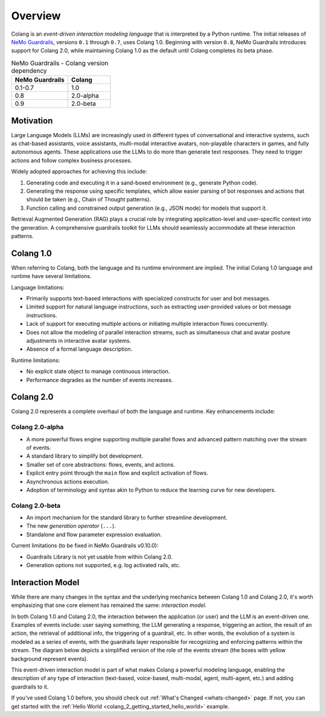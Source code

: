=============
Overview
=============

Colang is an *event-driven interaction modeling language* that is interpreted by a Python runtime. The initial releases of `NeMo Guardrails <https://github.com/NVIDIA/NeMo-Guardrails>`_, versions ``0.1`` through ``0.7``, uses Colang 1.0. Beginning with version ``0.8``, NeMo Guardrails introduces support for Colang 2.0, while maintaining Colang 1.0 as the default until Colang completes its beta phase.

.. list-table:: NeMo Guardrails - Colang version dependency
   :widths: 20 15
   :header-rows: 1

   * - NeMo Guardrails
     - Colang
   * - 0.1-0.7
     - 1.0
   * - 0.8
     - 2.0-alpha
   * - 0.9
     - 2.0-beta

Motivation
==========

Large Language Models (LLMs) are increasingly used in different types of conversational and interactive systems, such as chat-based assistants, voice assistants, multi-modal interactive avatars, non-playable characters in games, and fully autonomous agents. These applications use the LLMs to do more than generate text responses. They need to trigger actions and follow complex business processes.

.. image:: ./images/use_cases_llms.png
   :align: center
   :width: 458
   :height: 310


Widely adopted approaches for achieving this include:

1. Generating code and executing it in a sand-boxed environment (e.g., generate Python code).
2. Generating the response using specific templates, which allow easier parsing of bot responses and actions that should be taken (e.g., Chain of Thought patterns).
3. Function calling and constrained output generation (e.g., JSON mode) for models that support it.

Retrieval Augmented Generation (RAG) plays a crucial role by integrating application-level and user-specific context into the generation. A comprehensive guardrails toolkit for LLMs should seamlessly accommodate all these interaction patterns.

Colang 1.0
==========

When referring to Colang, both the language and its runtime environment are implied. The initial Colang 1.0 language and runtime have several limitations.

Language limitations:

- Primarily supports text-based interactions with specialized constructs for user and bot messages.
- Limited support for natural language instructions, such as extracting user-provided values or bot message instructions.
- Lack of support for executing multiple actions or initiating multiple interaction flows concurrently.
- Does not allow the modeling of parallel interaction streams, such as simultaneous chat and avatar posture adjustments in interactive avatar systems.
- Absence of a formal language description.

Runtime limitations:

- No explicit state object to manage continuous interaction.
- Performance degrades as the number of events increases.

Colang 2.0
===========

Colang 2.0 represents a complete overhaul of both the language and runtime. Key enhancements include:

Colang 2.0-alpha
-----------------

- A more powerful flows engine supporting multiple parallel flows and advanced pattern matching over the stream of events.
- A standard library to simplify bot development.
- Smaller set of core abstractions: flows, events, and actions.
- Explicit entry point through the ``main`` flow and explicit activation of flows.
- Asynchronous actions execution.
- Adoption of terminology and syntax akin to Python to reduce the learning curve for new developers.

Colang 2.0-beta
----------------

- An import mechanism for the standard library to further streamline development.
- The new *generation operator* (``...``).
- Standalone and flow parameter expression evaluation.

Current limitations (to be fixed in NeMo Guardrails v0.10.0):

- Guardrails Library is not yet usable from within Colang 2.0.
- Generation options not supported, e.g. log activated rails, etc.


Interaction Model
=================

While there are many changes in the syntax and the underlying mechanics between Colang 1.0 and Colang 2.0, it's worth emphasizing that one core element has remained the same: *interaction model*.

In both Colang 1.0 and Colang 2.0, the interaction between the application (or user) and the LLM is an event-driven one. Examples of events include: user saying something, the LLM generating a response, triggering an action, the result of an action, the retrieval of additional info, the triggering of a guardrail, etc. In other words, the evolution of a system is modeled as a series of events, with the guardrails layer responsible for recognizing and enforcing patterns within the stream. The diagram below depicts a simplified version of the role of the events stream (the boxes with yellow background represent events).

.. image:: ./images/guardrails_events_stream.png
   :align: center
   :width: 649
   :height: 541

This event-driven interaction model is part of what makes Colang a powerful modeling language, enabling the description of any type of interaction (text-based, voice-based, multi-modal, agent, multi-agent, etc.) and adding guardrails to it.

If you've used Colang 1.0 before, you should check out :ref:`What's Changed <whats-changed>` page. If not, you can get started with the :ref:`Hello World <colang_2_getting_started_hello_world>` example.
